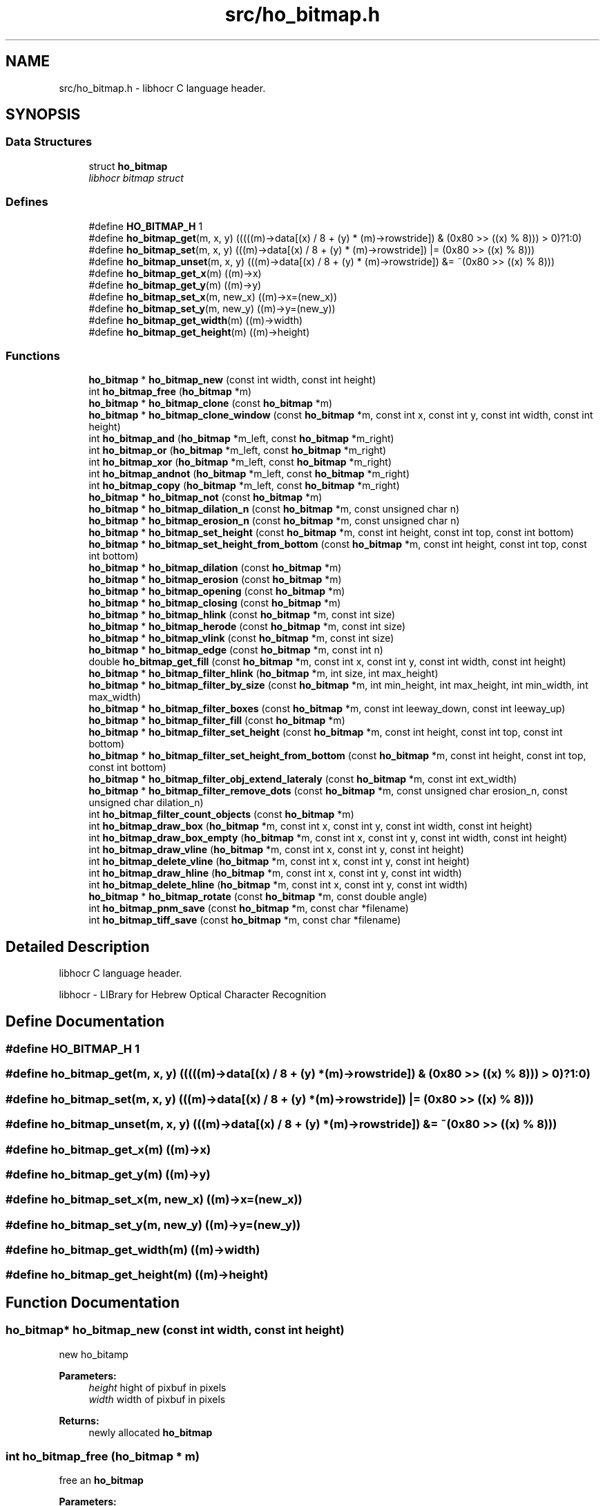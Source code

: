 .TH "src/ho_bitmap.h" 3 "27 May 2008" "Version 0.10.10" "libhocr" \" -*- nroff -*-
.ad l
.nh
.SH NAME
src/ho_bitmap.h \- libhocr C language header. 
.SH SYNOPSIS
.br
.PP
.SS "Data Structures"

.in +1c
.ti -1c
.RI "struct \fBho_bitmap\fP"
.br
.RI "\fIlibhocr bitmap struct \fP"
.in -1c
.SS "Defines"

.in +1c
.ti -1c
.RI "#define \fBHO_BITMAP_H\fP   1"
.br
.ti -1c
.RI "#define \fBho_bitmap_get\fP(m, x, y)   (((((m)->data[(x) / 8 + (y) * (m)->rowstride]) & (0x80 >> ((x) % 8))) > 0)?1:0)"
.br
.ti -1c
.RI "#define \fBho_bitmap_set\fP(m, x, y)   (((m)->data[(x) / 8 + (y) * (m)->rowstride]) |= (0x80 >> ((x) % 8)))"
.br
.ti -1c
.RI "#define \fBho_bitmap_unset\fP(m, x, y)   (((m)->data[(x) / 8 + (y) * (m)->rowstride]) &= ~(0x80 >> ((x) % 8)))"
.br
.ti -1c
.RI "#define \fBho_bitmap_get_x\fP(m)   ((m)->x)"
.br
.ti -1c
.RI "#define \fBho_bitmap_get_y\fP(m)   ((m)->y)"
.br
.ti -1c
.RI "#define \fBho_bitmap_set_x\fP(m, new_x)   ((m)->x=(new_x))"
.br
.ti -1c
.RI "#define \fBho_bitmap_set_y\fP(m, new_y)   ((m)->y=(new_y))"
.br
.ti -1c
.RI "#define \fBho_bitmap_get_width\fP(m)   ((m)->width)"
.br
.ti -1c
.RI "#define \fBho_bitmap_get_height\fP(m)   ((m)->height)"
.br
.in -1c
.SS "Functions"

.in +1c
.ti -1c
.RI "\fBho_bitmap\fP * \fBho_bitmap_new\fP (const int width, const int height)"
.br
.ti -1c
.RI "int \fBho_bitmap_free\fP (\fBho_bitmap\fP *m)"
.br
.ti -1c
.RI "\fBho_bitmap\fP * \fBho_bitmap_clone\fP (const \fBho_bitmap\fP *m)"
.br
.ti -1c
.RI "\fBho_bitmap\fP * \fBho_bitmap_clone_window\fP (const \fBho_bitmap\fP *m, const int x, const int y, const int width, const int height)"
.br
.ti -1c
.RI "int \fBho_bitmap_and\fP (\fBho_bitmap\fP *m_left, const \fBho_bitmap\fP *m_right)"
.br
.ti -1c
.RI "int \fBho_bitmap_or\fP (\fBho_bitmap\fP *m_left, const \fBho_bitmap\fP *m_right)"
.br
.ti -1c
.RI "int \fBho_bitmap_xor\fP (\fBho_bitmap\fP *m_left, const \fBho_bitmap\fP *m_right)"
.br
.ti -1c
.RI "int \fBho_bitmap_andnot\fP (\fBho_bitmap\fP *m_left, const \fBho_bitmap\fP *m_right)"
.br
.ti -1c
.RI "int \fBho_bitmap_copy\fP (\fBho_bitmap\fP *m_left, const \fBho_bitmap\fP *m_right)"
.br
.ti -1c
.RI "\fBho_bitmap\fP * \fBho_bitmap_not\fP (const \fBho_bitmap\fP *m)"
.br
.ti -1c
.RI "\fBho_bitmap\fP * \fBho_bitmap_dilation_n\fP (const \fBho_bitmap\fP *m, const unsigned char n)"
.br
.ti -1c
.RI "\fBho_bitmap\fP * \fBho_bitmap_erosion_n\fP (const \fBho_bitmap\fP *m, const unsigned char n)"
.br
.ti -1c
.RI "\fBho_bitmap\fP * \fBho_bitmap_set_height\fP (const \fBho_bitmap\fP *m, const int height, const int top, const int bottom)"
.br
.ti -1c
.RI "\fBho_bitmap\fP * \fBho_bitmap_set_height_from_bottom\fP (const \fBho_bitmap\fP *m, const int height, const int top, const int bottom)"
.br
.ti -1c
.RI "\fBho_bitmap\fP * \fBho_bitmap_dilation\fP (const \fBho_bitmap\fP *m)"
.br
.ti -1c
.RI "\fBho_bitmap\fP * \fBho_bitmap_erosion\fP (const \fBho_bitmap\fP *m)"
.br
.ti -1c
.RI "\fBho_bitmap\fP * \fBho_bitmap_opening\fP (const \fBho_bitmap\fP *m)"
.br
.ti -1c
.RI "\fBho_bitmap\fP * \fBho_bitmap_closing\fP (const \fBho_bitmap\fP *m)"
.br
.ti -1c
.RI "\fBho_bitmap\fP * \fBho_bitmap_hlink\fP (const \fBho_bitmap\fP *m, const int size)"
.br
.ti -1c
.RI "\fBho_bitmap\fP * \fBho_bitmap_herode\fP (const \fBho_bitmap\fP *m, const int size)"
.br
.ti -1c
.RI "\fBho_bitmap\fP * \fBho_bitmap_vlink\fP (const \fBho_bitmap\fP *m, const int size)"
.br
.ti -1c
.RI "\fBho_bitmap\fP * \fBho_bitmap_edge\fP (const \fBho_bitmap\fP *m, const int n)"
.br
.ti -1c
.RI "double \fBho_bitmap_get_fill\fP (const \fBho_bitmap\fP *m, const int x, const int y, const int width, const int height)"
.br
.ti -1c
.RI "\fBho_bitmap\fP * \fBho_bitmap_filter_hlink\fP (\fBho_bitmap\fP *m, int size, int max_height)"
.br
.ti -1c
.RI "\fBho_bitmap\fP * \fBho_bitmap_filter_by_size\fP (const \fBho_bitmap\fP *m, int min_height, int max_height, int min_width, int max_width)"
.br
.ti -1c
.RI "\fBho_bitmap\fP * \fBho_bitmap_filter_boxes\fP (const \fBho_bitmap\fP *m, const int leeway_down, const int leeway_up)"
.br
.ti -1c
.RI "\fBho_bitmap\fP * \fBho_bitmap_filter_fill\fP (const \fBho_bitmap\fP *m)"
.br
.ti -1c
.RI "\fBho_bitmap\fP * \fBho_bitmap_filter_set_height\fP (const \fBho_bitmap\fP *m, const int height, const int top, const int bottom)"
.br
.ti -1c
.RI "\fBho_bitmap\fP * \fBho_bitmap_filter_set_height_from_bottom\fP (const \fBho_bitmap\fP *m, const int height, const int top, const int bottom)"
.br
.ti -1c
.RI "\fBho_bitmap\fP * \fBho_bitmap_filter_obj_extend_lateraly\fP (const \fBho_bitmap\fP *m, const int ext_width)"
.br
.ti -1c
.RI "\fBho_bitmap\fP * \fBho_bitmap_filter_remove_dots\fP (const \fBho_bitmap\fP *m, const unsigned char erosion_n, const unsigned char dilation_n)"
.br
.ti -1c
.RI "int \fBho_bitmap_filter_count_objects\fP (const \fBho_bitmap\fP *m)"
.br
.ti -1c
.RI "int \fBho_bitmap_draw_box\fP (\fBho_bitmap\fP *m, const int x, const int y, const int width, const int height)"
.br
.ti -1c
.RI "int \fBho_bitmap_draw_box_empty\fP (\fBho_bitmap\fP *m, const int x, const int y, const int width, const int height)"
.br
.ti -1c
.RI "int \fBho_bitmap_draw_vline\fP (\fBho_bitmap\fP *m, const int x, const int y, const int height)"
.br
.ti -1c
.RI "int \fBho_bitmap_delete_vline\fP (\fBho_bitmap\fP *m, const int x, const int y, const int height)"
.br
.ti -1c
.RI "int \fBho_bitmap_draw_hline\fP (\fBho_bitmap\fP *m, const int x, const int y, const int width)"
.br
.ti -1c
.RI "int \fBho_bitmap_delete_hline\fP (\fBho_bitmap\fP *m, const int x, const int y, const int width)"
.br
.ti -1c
.RI "\fBho_bitmap\fP * \fBho_bitmap_rotate\fP (const \fBho_bitmap\fP *m, const double angle)"
.br
.ti -1c
.RI "int \fBho_bitmap_pnm_save\fP (const \fBho_bitmap\fP *m, const char *filename)"
.br
.ti -1c
.RI "int \fBho_bitmap_tiff_save\fP (const \fBho_bitmap\fP *m, const char *filename)"
.br
.in -1c
.SH "Detailed Description"
.PP 
libhocr C language header. 

libhocr - LIBrary for Hebrew Optical Character Recognition 
.SH "Define Documentation"
.PP 
.SS "#define HO_BITMAP_H   1"
.PP
.SS "#define ho_bitmap_get(m, x, y)   (((((m)->data[(x) / 8 + (y) * (m)->rowstride]) & (0x80 >> ((x) % 8))) > 0)?1:0)"
.PP
.SS "#define ho_bitmap_set(m, x, y)   (((m)->data[(x) / 8 + (y) * (m)->rowstride]) |= (0x80 >> ((x) % 8)))"
.PP
.SS "#define ho_bitmap_unset(m, x, y)   (((m)->data[(x) / 8 + (y) * (m)->rowstride]) &= ~(0x80 >> ((x) % 8)))"
.PP
.SS "#define ho_bitmap_get_x(m)   ((m)->x)"
.PP
.SS "#define ho_bitmap_get_y(m)   ((m)->y)"
.PP
.SS "#define ho_bitmap_set_x(m, new_x)   ((m)->x=(new_x))"
.PP
.SS "#define ho_bitmap_set_y(m, new_y)   ((m)->y=(new_y))"
.PP
.SS "#define ho_bitmap_get_width(m)   ((m)->width)"
.PP
.SS "#define ho_bitmap_get_height(m)   ((m)->height)"
.PP
.SH "Function Documentation"
.PP 
.SS "\fBho_bitmap\fP* ho_bitmap_new (const int width, const int height)"
.PP
new ho_bitamp
.PP
\fBParameters:\fP
.RS 4
\fIheight\fP hight of pixbuf in pixels 
.br
\fIwidth\fP width of pixbuf in pixels 
.RE
.PP
\fBReturns:\fP
.RS 4
newly allocated \fBho_bitmap\fP 
.RE
.PP

.SS "int ho_bitmap_free (\fBho_bitmap\fP * m)"
.PP
free an \fBho_bitmap\fP
.PP
\fBParameters:\fP
.RS 4
\fIm\fP pointer to an \fBho_bitmap\fP 
.RE
.PP
\fBReturns:\fP
.RS 4
FALSE 
.RE
.PP

.PP
Referenced by hocr::Hocr::do_image_processing(), hocr::Hocr::set_bitmap(), hocr::Hocr::set_pixbuf(), and hocr::Hocr::~Hocr().
.SS "\fBho_bitmap\fP* ho_bitmap_clone (const \fBho_bitmap\fP * m)"
.PP
copy a bitmap
.PP
\fBParameters:\fP
.RS 4
\fIm\fP the bitmap to copy 
.RE
.PP
\fBReturns:\fP
.RS 4
newly allocated \fBho_bitmap\fP 
.RE
.PP

.SS "\fBho_bitmap\fP* ho_bitmap_clone_window (const \fBho_bitmap\fP * m, const int x, const int y, const int width, const int height)"
.PP
copy a window from a bitmap
.PP
\fBParameters:\fP
.RS 4
\fIm\fP the bitmap to copy 
.br
\fIx\fP x-start of window 
.br
\fIy\fP y-start of window 
.br
\fIwidth\fP width of window 
.br
\fIheight\fP height of window 
.RE
.PP
\fBReturns:\fP
.RS 4
newly allocated \fBho_bitmap\fP 
.RE
.PP

.SS "int ho_bitmap_and (\fBho_bitmap\fP * m_left, const \fBho_bitmap\fP * m_right)"
.PP
do bitwise and of two bitmaps
.PP
\fBParameters:\fP
.RS 4
\fIm_left\fP the left hand bitmap 
.br
\fIm_right\fP the right hand bitmap 
.RE
.PP
\fBReturns:\fP
.RS 4
FALSE 
.RE
.PP

.SS "int ho_bitmap_or (\fBho_bitmap\fP * m_left, const \fBho_bitmap\fP * m_right)"
.PP
do bitwise or of two bitmaps
.PP
\fBParameters:\fP
.RS 4
\fIm_left\fP the left hand bitmap 
.br
\fIm_right\fP the right hand bitmap 
.RE
.PP
\fBReturns:\fP
.RS 4
FALSE 
.RE
.PP

.SS "int ho_bitmap_xor (\fBho_bitmap\fP * m_left, const \fBho_bitmap\fP * m_right)"
.PP
do bitwise xor of two bitmaps
.PP
\fBParameters:\fP
.RS 4
\fIm_left\fP the left hand bitmap 
.br
\fIm_right\fP the right hand bitmap 
.RE
.PP
\fBReturns:\fP
.RS 4
FALSE 
.RE
.PP

.SS "int ho_bitmap_andnot (\fBho_bitmap\fP * m_left, const \fBho_bitmap\fP * m_right)"
.PP
do bitwise and not of two bitmaps
.PP
\fBParameters:\fP
.RS 4
\fIm_left\fP the left hand bitmap 
.br
\fIm_right\fP the right hand bitmap 
.RE
.PP
\fBReturns:\fP
.RS 4
FALSE 
.RE
.PP

.SS "int ho_bitmap_copy (\fBho_bitmap\fP * m_left, const \fBho_bitmap\fP * m_right)"
.PP
do bitwise copy of two bitmaps
.PP
\fBParameters:\fP
.RS 4
\fIm_left\fP the left hand bitmap 
.br
\fIm_right\fP the right hand bitmap 
.RE
.PP
\fBReturns:\fP
.RS 4
FALSE 
.RE
.PP

.SS "\fBho_bitmap\fP* ho_bitmap_not (const \fBho_bitmap\fP * m)"
.PP
do bitwise not of a bitmap
.PP
\fBParameters:\fP
.RS 4
\fIm\fP the left hand bitmap 
.RE
.PP
\fBReturns:\fP
.RS 4
a newly allocated bitmap 
.RE
.PP

.SS "\fBho_bitmap\fP* ho_bitmap_dilation_n (const \fBho_bitmap\fP * m, const unsigned char n)"
.PP
dilation of a a bitmap with 3x3 box
.PP
\fBParameters:\fP
.RS 4
\fIm\fP the bitmap to dilate 
.br
\fIn\fP dilation constant 
.RE
.PP
\fBReturns:\fP
.RS 4
newly allocated \fBho_bitmap\fP 
.RE
.PP

.SS "\fBho_bitmap\fP* ho_bitmap_erosion_n (const \fBho_bitmap\fP * m, const unsigned char n)"
.PP
erosion of a a bitmap with 3x3 box
.PP
\fBParameters:\fP
.RS 4
\fIm\fP the bitmap to erode 
.br
\fIn\fP erosion constant 
.RE
.PP
\fBReturns:\fP
.RS 4
newly allocated \fBho_bitmap\fP 
.RE
.PP

.SS "\fBho_bitmap\fP* ho_bitmap_set_height (const \fBho_bitmap\fP * m, const int height, const int top, const int bottom)"
.PP
take only top height black pixels of bitmap
.PP
\fBParameters:\fP
.RS 4
\fIm\fP the bitmap to erode 
.br
\fIheight\fP the height to take 
.br
\fItop\fP space above black pixel included in new object 
.br
\fIbottom\fP space below black pixel included in new object 
.RE
.PP
\fBReturns:\fP
.RS 4
newly allocated \fBho_bitmap\fP 
.RE
.PP

.SS "\fBho_bitmap\fP* ho_bitmap_set_height_from_bottom (const \fBho_bitmap\fP * m, const int height, const int top, const int bottom)"
.PP
take only bottom height black pixels of bitmap
.PP
\fBParameters:\fP
.RS 4
\fIm\fP the bitmap to erode 
.br
\fIheight\fP the height to take 
.br
\fItop\fP space above black pixel included in new object 
.br
\fIbottom\fP space below black pixel included in new object 
.RE
.PP
\fBReturns:\fP
.RS 4
newly allocated \fBho_bitmap\fP 
.RE
.PP

.SS "\fBho_bitmap\fP* ho_bitmap_dilation (const \fBho_bitmap\fP * m)"
.PP
dilation of a a bitmap with 3x3 box
.PP
\fBParameters:\fP
.RS 4
\fIm\fP the bitmap to dilate 
.RE
.PP
\fBReturns:\fP
.RS 4
newly allocated \fBho_bitmap\fP 
.RE
.PP

.SS "\fBho_bitmap\fP* ho_bitmap_erosion (const \fBho_bitmap\fP * m)"
.PP
erosion of a a bitmap with 3x3 box
.PP
\fBParameters:\fP
.RS 4
\fIm\fP the bitmap to erode 
.RE
.PP
\fBReturns:\fP
.RS 4
newly allocated \fBho_bitmap\fP 
.RE
.PP

.SS "\fBho_bitmap\fP* ho_bitmap_opening (const \fBho_bitmap\fP * m)"
.PP
opening of a a bitmap with 3x3 box
.PP
\fBParameters:\fP
.RS 4
\fIm\fP the bitmap to open 
.RE
.PP
\fBReturns:\fP
.RS 4
newly allocated \fBho_bitmap\fP 
.RE
.PP

.SS "\fBho_bitmap\fP* ho_bitmap_closing (const \fBho_bitmap\fP * m)"
.PP
closing of a a bitmap with 3x3 box
.PP
\fBParameters:\fP
.RS 4
\fIm\fP the bitmap to close 
.RE
.PP
\fBReturns:\fP
.RS 4
newly allocated \fBho_bitmap\fP 
.RE
.PP

.SS "\fBho_bitmap\fP* ho_bitmap_hlink (const \fBho_bitmap\fP * m, const int size)"
.PP
horizontaly link black dots in a bitmap
.PP
\fBParameters:\fP
.RS 4
\fIm\fP the bitmap to horizontaly link 
.br
\fIsize\fP maximum distance 
.RE
.PP
\fBReturns:\fP
.RS 4
newly allocated \fBho_bitmap\fP 
.RE
.PP

.SS "\fBho_bitmap\fP* ho_bitmap_herode (const \fBho_bitmap\fP * m, const int size)"
.PP
horizontaly erode black dots in a bitmap
.PP
\fBParameters:\fP
.RS 4
\fIm\fP the bitmap to horizontaly link 
.br
\fIsize\fP maximum distance 
.RE
.PP
\fBReturns:\fP
.RS 4
newly allocated \fBho_bitmap\fP 
.RE
.PP

.SS "\fBho_bitmap\fP* ho_bitmap_vlink (const \fBho_bitmap\fP * m, const int size)"
.PP
verticaly link black dots in a bitmap
.PP
\fBParameters:\fP
.RS 4
\fIm\fP the bitmap to verticaly link 
.br
\fIsize\fP maximum distance 
.RE
.PP
\fBReturns:\fP
.RS 4
newly allocated \fBho_bitmap\fP 
.RE
.PP

.SS "\fBho_bitmap\fP* ho_bitmap_edge (const \fBho_bitmap\fP * m, const int n)"
.PP
copy edges in bitmap
.PP
\fBParameters:\fP
.RS 4
\fIm\fP pointer to an \fBho_bitmap\fP 
.br
\fIn\fP width of egde 
.RE
.PP
\fBReturns:\fP
.RS 4
a newly allocated bitmap 
.RE
.PP

.SS "double ho_bitmap_get_fill (const \fBho_bitmap\fP * m, const int x, const int y, const int width, const int height)"
.PP
return the ratio fill/volume value of a rectangle in the bitmap
.PP
\fBParameters:\fP
.RS 4
\fIm\fP pointer to an \fBho_bitmap\fP 
.br
\fIx\fP x of rectangel 
.br
\fIy\fP y of rectangel 
.br
\fIwidth\fP width of rectangel 
.br
\fIheight\fP height of rectangel 
.RE
.PP
\fBReturns:\fP
.RS 4
the ratio value 
.RE
.PP

.SS "\fBho_bitmap\fP* ho_bitmap_filter_hlink (\fBho_bitmap\fP * m, int size, int max_height)"
.PP
horizontaly link short objects in a bitmap
.PP
\fBParameters:\fP
.RS 4
\fIm\fP the bitmap to horizontaly link 
.br
\fIsize\fP maximum distance 
.br
\fImax_height\fP maximum hight of objects to link 
.RE
.PP
\fBReturns:\fP
.RS 4
newly allocated \fBho_bitmap\fP 
.RE
.PP

.SS "\fBho_bitmap\fP* ho_bitmap_filter_by_size (const \fBho_bitmap\fP * m, int min_height, int max_height, int min_width, int max_width)"
.PP
copy objects from bitmap to bitmap by size
.PP
\fBParameters:\fP
.RS 4
\fIm\fP pointer to an \fBho_bitmap\fP 
.br
\fImin_height\fP only objects with this minimal height are copied 
.br
\fImax_height\fP only objects with this maximal height are copied 
.br
\fImin_width\fP only objects with this minimal width are copied 
.br
\fImax_width\fP only objects with this maximal width are copied 
.RE
.PP
\fBReturns:\fP
.RS 4
a newly allocated bitmap 
.RE
.PP

.SS "\fBho_bitmap\fP* ho_bitmap_filter_boxes (const \fBho_bitmap\fP * m, const int leeway_down, const int leeway_up)"
.PP
copy boxed objects from bitmap
.PP
\fBParameters:\fP
.RS 4
\fIm\fP pointer to an \fBho_bitmap\fP 
.br
\fIleeway_down\fP space below object to be included in box 
.br
\fIleeway_up\fP space above object to be included in box 
.RE
.PP
\fBReturns:\fP
.RS 4
a newly allocated bitmap 
.RE
.PP

.SS "\fBho_bitmap\fP* ho_bitmap_filter_fill (const \fBho_bitmap\fP * m)"
.PP
copy filled objects from bitmap
.PP
\fBParameters:\fP
.RS 4
\fIm\fP pointer to an \fBho_bitmap\fP 
.RE
.PP
\fBReturns:\fP
.RS 4
a newly allocated bitmap 
.RE
.PP

.SS "\fBho_bitmap\fP* ho_bitmap_filter_set_height (const \fBho_bitmap\fP * m, const int height, const int top, const int bottom)"
.PP
take height top pixels from objects in bitmap
.PP
\fBParameters:\fP
.RS 4
\fIm\fP pointer to an \fBho_bitmap\fP 
.br
\fIheight\fP of new objects 
.br
\fItop\fP space above black pixel included in new object 
.br
\fIbottom\fP space below black pixel included in new object 
.RE
.PP
\fBReturns:\fP
.RS 4
a newly allocated bitmap 
.RE
.PP

.SS "\fBho_bitmap\fP* ho_bitmap_filter_set_height_from_bottom (const \fBho_bitmap\fP * m, const int height, const int top, const int bottom)"
.PP
take height bottom pixels from objects in bitmap
.PP
\fBParameters:\fP
.RS 4
\fIm\fP pointer to an \fBho_bitmap\fP 
.br
\fIheight\fP of new objects 
.br
\fItop\fP space above black pixel included in new object 
.br
\fIbottom\fP space below black pixel included in new object 
.RE
.PP
\fBReturns:\fP
.RS 4
a newly allocated bitmap 
.RE
.PP

.SS "\fBho_bitmap\fP* ho_bitmap_filter_obj_extend_lateraly (const \fBho_bitmap\fP * m, const int ext_width)"
.PP
take extend objects lateraly
.PP
\fBParameters:\fP
.RS 4
\fIm\fP pointer to an \fBho_bitmap\fP 
.br
\fIext_width\fP width of lateral extention 
.RE
.PP
\fBReturns:\fP
.RS 4
a newly allocated bitmap 
.RE
.PP

.SS "\fBho_bitmap\fP* ho_bitmap_filter_remove_dots (const \fBho_bitmap\fP * m, const unsigned char erosion_n, const unsigned char dilation_n)"
.PP
remove halftone dots from bitmap
.PP
\fBParameters:\fP
.RS 4
\fIm\fP pointer to an \fBho_bitmap\fP 
.br
\fIerosion_n\fP the erosion operator factor 
.br
\fIdilation_n\fP the dilation operator factor 
.RE
.PP
\fBReturns:\fP
.RS 4
a newly allocated bitmap 
.RE
.PP

.SS "int ho_bitmap_filter_count_objects (const \fBho_bitmap\fP * m)"
.PP
count the number of objects in a bitmap
.PP
\fBParameters:\fP
.RS 4
\fIm\fP pointer to an \fBho_bitmap\fP 
.RE
.PP
\fBReturns:\fP
.RS 4
the number of objects in a bitmap 
.RE
.PP

.SS "int ho_bitmap_draw_box (\fBho_bitmap\fP * m, const int x, const int y, const int width, const int height)"
.PP
draw a black box on bitmap
.PP
\fBParameters:\fP
.RS 4
\fIm\fP the bitmap to draw on 
.br
\fIx\fP x-start of box 
.br
\fIy\fP y-start of box 
.br
\fIwidth\fP width of box 
.br
\fIheight\fP height of box 
.RE
.PP
\fBReturns:\fP
.RS 4
FALSE 
.RE
.PP

.SS "int ho_bitmap_draw_box_empty (\fBho_bitmap\fP * m, const int x, const int y, const int width, const int height)"
.PP
draw a black empty box on bitmap
.PP
\fBParameters:\fP
.RS 4
\fIm\fP the bitmap to draw on 
.br
\fIx\fP x-start of box 
.br
\fIy\fP y-start of box 
.br
\fIwidth\fP width of box 
.br
\fIheight\fP height of box 
.RE
.PP
\fBReturns:\fP
.RS 4
FALSE 
.RE
.PP

.SS "int ho_bitmap_draw_vline (\fBho_bitmap\fP * m, const int x, const int y, const int height)"
.PP
draw vertical line on bitmap
.PP
\fBParameters:\fP
.RS 4
\fIm\fP the bitmap to draw on 
.br
\fIx\fP x-start of line 
.br
\fIy\fP y-start of line 
.br
\fIheight\fP height of line 
.RE
.PP
\fBReturns:\fP
.RS 4
FALSE 
.RE
.PP

.SS "int ho_bitmap_delete_vline (\fBho_bitmap\fP * m, const int x, const int y, const int height)"
.PP
delete vertical line on bitmap
.PP
\fBParameters:\fP
.RS 4
\fIm\fP the bitmap to draw on 
.br
\fIx\fP x-start of line 
.br
\fIy\fP y-start of line 
.br
\fIheight\fP height of line 
.RE
.PP
\fBReturns:\fP
.RS 4
FALSE 
.RE
.PP

.SS "int ho_bitmap_draw_hline (\fBho_bitmap\fP * m, const int x, const int y, const int width)"
.PP
draw horizontal line on bitmap
.PP
\fBParameters:\fP
.RS 4
\fIm\fP the bitmap to draw on 
.br
\fIx\fP x-start of line 
.br
\fIy\fP y-start of line 
.br
\fIwidth\fP height of line 
.RE
.PP
\fBReturns:\fP
.RS 4
FALSE 
.RE
.PP

.SS "int ho_bitmap_delete_hline (\fBho_bitmap\fP * m, const int x, const int y, const int width)"
.PP
delete horizontal line on bitmap
.PP
\fBParameters:\fP
.RS 4
\fIm\fP the bitmap to draw on 
.br
\fIx\fP x-start of line 
.br
\fIy\fP y-start of line 
.br
\fIwidth\fP height of line 
.RE
.PP
\fBReturns:\fP
.RS 4
FALSE 
.RE
.PP

.SS "\fBho_bitmap\fP* ho_bitmap_rotate (const \fBho_bitmap\fP * m, const double angle)"
.PP
rotate a bitmap
.PP
\fBParameters:\fP
.RS 4
\fIm\fP the bitmap to rotate 
.br
\fIangle\fP the angle in deg. 
.RE
.PP
\fBReturns:\fP
.RS 4
newly allocated \fBho_bitmap\fP 
.RE
.PP

.SS "int ho_bitmap_pnm_save (const \fBho_bitmap\fP * m, const char * filename)"
.PP
writes \fBho_bitmap\fP to pnm file
.PP
\fBParameters:\fP
.RS 4
\fIm\fP \fBho_bitmap\fP 1 bpp 
.br
\fIfilename\fP save as file name 
.RE
.PP
\fBReturns:\fP
.RS 4
FALSE 
.RE
.PP

.PP
Referenced by hocr::Hocr::save_bitmap_as_pnm().
.SS "int ho_bitmap_tiff_save (const \fBho_bitmap\fP * m, const char * filename)"
.PP
writes \fBho_bitmap\fP to tiff file
.PP
\fBParameters:\fP
.RS 4
\fIm\fP \fBho_bitmap\fP 1 bpp 
.br
\fIfilename\fP save as file name 
.RE
.PP
\fBReturns:\fP
.RS 4
FALSE 
.RE
.PP

.PP
Referenced by hocr::Hocr::save_bitmap_as_tiff().
.SH "Author"
.PP 
Generated automatically by Doxygen for libhocr from the source code.
